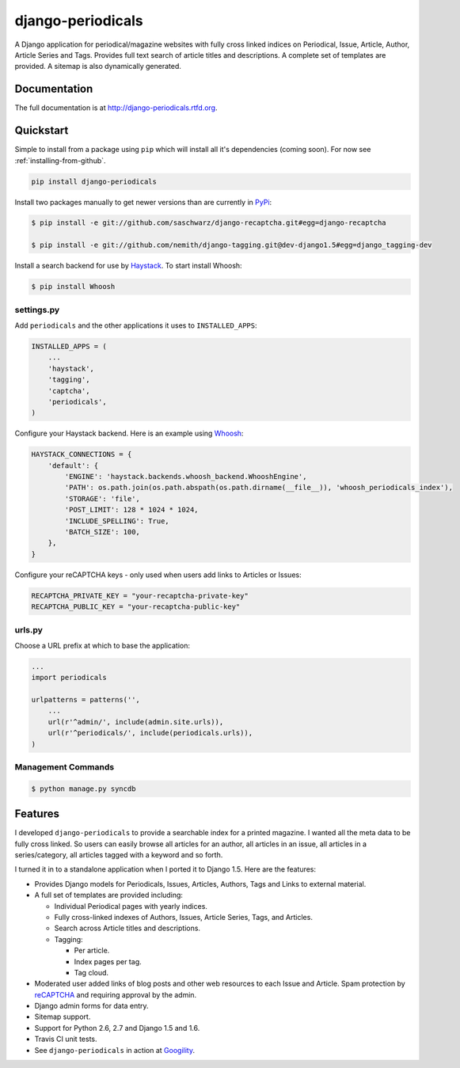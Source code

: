 =============================
django-periodicals
=============================

.. image:: https://badge.fury.io/py/django-periodicals.png
    :target: http://badge.fury.io/py/django-periodicals
    
.. image:: https://travis-ci.org/saschwarz/django-periodicals.png?branch=master
        :target: https://travis-ci.org/saschwarz/django-periodicals

.. image:: https://pypip.in/d/django-periodicals/badge.png
        :target: https://crate.io/packages/django-periodicals?version=latest


A Django application for periodical/magazine websites with fully cross linked indices on Periodical, Issue, Article, Author, Article Series and Tags. Provides full text search of article titles and descriptions. A complete set of templates are provided. A sitemap is also dynamically generated.

Documentation
-------------

The full documentation is at http://django-periodicals.rtfd.org.

Quickstart
----------

Simple to install from a package using ``pip`` which will install all it's dependencies (coming soon). For now see :ref:`installing-from-github`.

.. code-block :: bash

    pip install django-periodicals

Install two packages manually to get newer versions than are currently in `PyPi <https://pypi.python.org/pypi>`_:

.. code-block :: bash

  $ pip install -e git://github.com/saschwarz/django-recaptcha.git#egg=django-recaptcha

  $ pip install -e git://github.com/nemith/django-tagging.git@dev-django1.5#egg=django_tagging-dev


Install a search backend for use by `Haystack <http://haystacksearch.org/>`_. To start install Whoosh:

.. code-block :: bash

  $ pip install Whoosh

settings.py
+++++++++++

Add ``periodicals`` and the other applications it uses to ``INSTALLED_APPS``:

.. code-block :: python

    INSTALLED_APPS = (
        ...
        'haystack',
        'tagging',
        'captcha',
        'periodicals',
    )

Configure your Haystack backend. Here is an example using `Whoosh <https://bitbucket.org/mchaput/whoosh/wiki/Home>`_:

.. code-block :: python

    HAYSTACK_CONNECTIONS = {
        'default': {
            'ENGINE': 'haystack.backends.whoosh_backend.WhooshEngine',
            'PATH': os.path.join(os.path.abspath(os.path.dirname(__file__)), 'whoosh_periodicals_index'),
            'STORAGE': 'file',
            'POST_LIMIT': 128 * 1024 * 1024,
            'INCLUDE_SPELLING': True,
            'BATCH_SIZE': 100,
        },
    }

Configure your reCAPTCHA keys - only used when users add links to Articles or Issues:

.. code-block :: python

    RECAPTCHA_PRIVATE_KEY = "your-recaptcha-private-key"
    RECAPTCHA_PUBLIC_KEY = "your-recaptcha-public-key"


urls.py
+++++++

Choose a URL prefix at which to base the application:

.. code-block :: python

    ...
    import periodicals

    urlpatterns = patterns('',
        ...
        url(r'^admin/', include(admin.site.urls)),
        url(r'^periodicals/', include(periodicals.urls)),
    )

Management Commands
+++++++++++++++++++

.. code-block :: bash

    $ python manage.py syncdb
  

Features
--------

I developed ``django-periodicals`` to provide a searchable index for a printed magazine. I wanted all the meta data to be fully cross linked. So users can easily browse all articles for an author, all articles in an issue, all articles in a series/category, all articles tagged with a keyword and so forth. 

I turned it in to a standalone application when I ported it to Django 1.5. Here are the features:

* Provides Django models for Periodicals, Issues, Articles, Authors, Tags and Links to external material. 

* A full set of templates are provided including:

  * Individual Periodical pages with yearly indices.

  * Fully cross-linked indexes of Authors, Issues, Article Series, Tags, and Articles.

  * Search across Article titles and descriptions.

  * Tagging:

    * Per article.

    * Index pages per tag.

    * Tag cloud.

* Moderated user added links of blog posts and other web resources to each Issue and Article. Spam protection by `reCAPTCHA <http://www.google.com/recaptcha>`_ and requiring approval by the admin.

* Django admin forms for data entry.

* Sitemap support.

* Support for Python 2.6, 2.7 and Django 1.5 and 1.6.

* Travis CI unit tests.

* See ``django-periodicals`` in action at `Googility <http://googility.com/periodicals/>`_.
